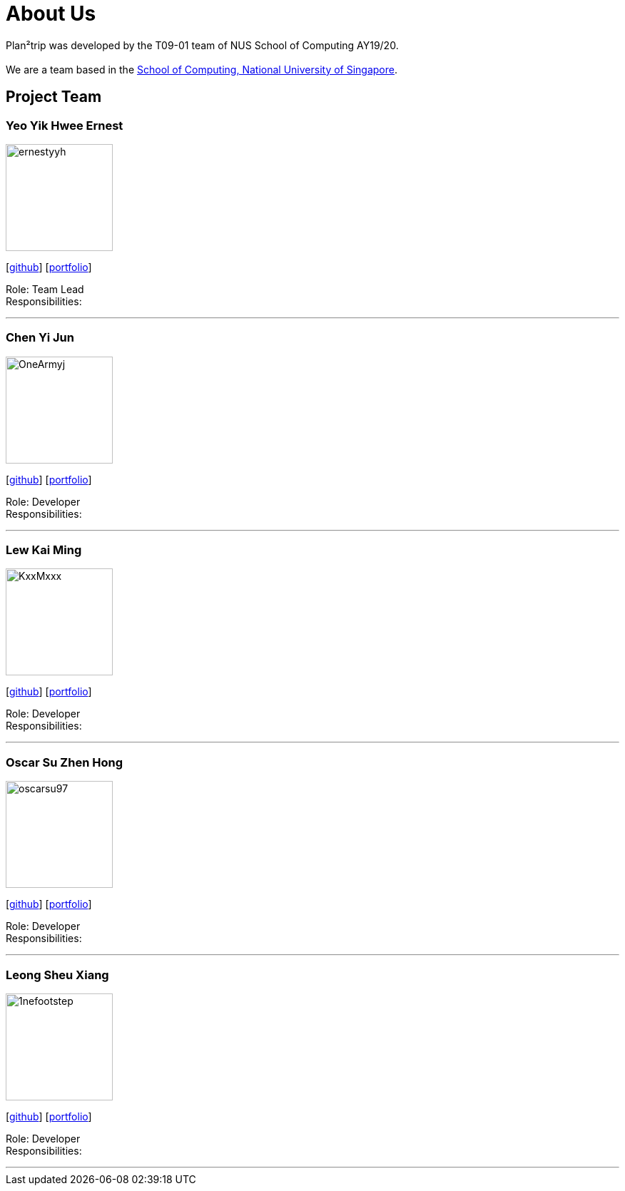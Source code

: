 = About Us
:site-section: AboutUs
:relfileprefix: team/
:imagesDir: images
:stylesDir: stylesheets

Plan²trip was developed by the T09-01 team of NUS School of Computing AY19/20. +
{empty} +
We are a team based in the http://www.comp.nus.edu.sg[School of Computing, National University of Singapore].

== Project Team

=== Yeo Yik Hwee Ernest
image::ernestyyh.png[width="150", align="left"]
{empty}[https://github.com/ernestyyh[github]] [<<ernestyyh#, portfolio>>]

Role: Team Lead +
Responsibilities: 

'''

=== Chen Yi Jun
image::OneArmyj.png[width="150", align="left"]
{empty}[https://github.com/OneArmyj[github]] [<<OneArmyj#, portfolio>>]

Role: Developer +
Responsibilities: 

'''

=== Lew Kai Ming
image::KxxMxxx[width="150", align="left"]
{empty}[https://github.com/KxxMxxx[github]] [<<KxxMxxx#, portfolio>>]

Role: Developer +
Responsibilities: 

'''

=== Oscar Su Zhen Hong
image::oscarsu97.png[width="150", align="left"]
{empty}[https://github.com/oscarsu97[github]] [<<oscarsu97#, portfolio>>]

Role: Developer +
Responsibilities: 

'''

=== Leong Sheu Xiang
image::1nefootstep.png[width="150", align="left"]
{empty}[https://github.com/1nefootstep[github]] [<<1nefootstep#, portfolio>>]

Role: Developer +
Responsibilities: 

'''
